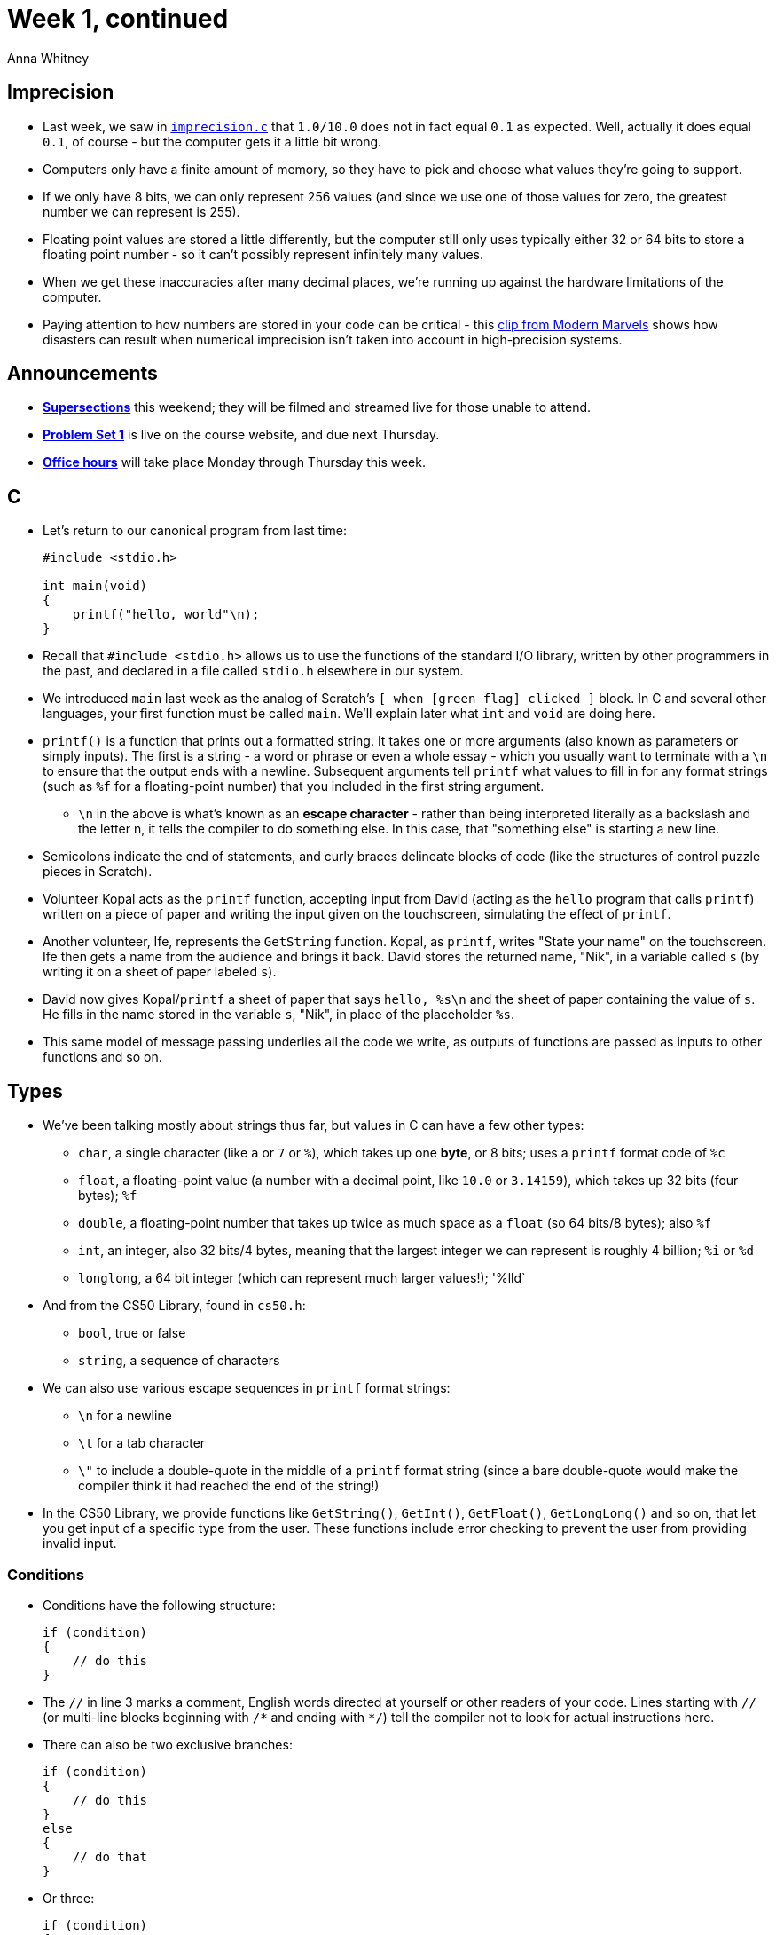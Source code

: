 = Week 1, continued
:author: Anna Whitney
:v: 7yFh7v6XMTo

[t=0m0s]
== Imprecision

* Last week, we saw in http://cdn.cs50.net/2015/fall/lectures/1/f/src1f/imprecision.c[`imprecision.c`] that `1.0/10.0` does not in fact equal `0.1` as expected. Well, actually it does equal `0.1`, of course - but the computer gets it a little bit wrong.
* Computers only have a finite amount of memory, so they have to pick and choose what values they're going to support.
* If we only have 8 bits, we can only represent 256 values (and since we use one of those values for zero, the greatest number we can represent is 255).
* Floating point values are stored a little differently, but the computer still only uses typically either 32 or 64 bits to store a floating point number - so it can't possibly represent infinitely many values.
* When we get these inaccuracies after many decimal places, we're running up against the hardware limitations of the computer.
* Paying attention to how numbers are stored in your code can be critical - this http://youtu.be/{v}?t=4m1s[clip from Modern Marvels] shows how disasters can result when numerical imprecision isn't taken into account in high-precision systems.

[t=11m57s]
== Announcements

* http://cs50.harvard.edu/sections/1[*Supersections*] this weekend; they will be filmed and streamed live for those unable to attend.
* http://cdn.cs50.net/2015/fall/psets/1/pset1/pset1.html[*Problem Set 1*] is live on the course website, and due next Thursday.
* http://cs50.harvard.edu/hours[*Office hours*] will take place Monday through Thursday this week.

[t=12m19s]
== C

* Let's return to our canonical program from last time:
+
[source, c, numbered]
----
#include <stdio.h>

int main(void)
{
    printf("hello, world"\n);
}
----
* Recall that `#include <stdio.h>` allows us to use the functions of the standard I/O library, written by other programmers in the past, and declared in a file called `stdio.h` elsewhere in our system.
* We introduced `main` last week as the analog of Scratch's `[ when [green flag] clicked ]` block. In C and several other languages, your first function must be called `main`. We'll explain later what `int` and `void` are doing here.
* `printf()` is a function that prints out a formatted string. It takes one or more arguments (also known as parameters or simply inputs). The first is a string - a word or phrase or even a whole essay - which you usually want to terminate with a `\n` to ensure that the output ends with a newline. Subsequent arguments tell `printf` what values to fill in for any format strings (such as `%f` for a floating-point number) that you included in the first string argument.
** `\n` in the above is what's known as an *escape character* - rather than being interpreted literally as a backslash and the letter n, it tells the compiler to do something else. In this case, that "something else" is starting a new line.
* Semicolons indicate the end of statements, and curly braces delineate blocks of code (like the structures of control puzzle pieces in Scratch).

* Volunteer Kopal acts as the `printf` function, accepting input from David (acting as the `hello` program that calls `printf`) written on a piece of paper and writing the input given on the touchscreen, simulating the effect of `printf`.
* Another volunteer, Ife, represents the `GetString` function. Kopal, as `printf`, writes "State your name" on the touchscreen. Ife then gets a name from the audience and brings it back. David stores the returned name, "Nik", in a variable called `s` (by writing it on a sheet of paper labeled `s`).
* David now gives Kopal/`printf` a sheet of paper that says `hello, %s\n` and the sheet of paper containing the value of `s`. He fills in the name stored in the variable `s`, "Nik", in place of the placeholder `%s`.
* This same model of message passing underlies all the code we write, as outputs of functions are passed as inputs to other functions and so on.

[t=20m56s]
== Types

* We've been talking mostly about strings thus far, but values in C can have a few other types:
** `char`, a single character (like `a` or `7` or `%`), which takes up one *byte*, or 8 bits; uses a `printf` format code of `%c`
** `float`, a floating-point value (a number with a decimal point, like `10.0` or `3.14159`), which takes up 32 bits (four bytes); `%f`
** `double`, a floating-point number that takes up twice as much space as a `float` (so 64 bits/8 bytes); also `%f`
** `int`, an integer, also 32 bits/4 bytes, meaning that the largest integer we can represent is roughly 4 billion; `%i` or `%d`
** `longlong`, a 64 bit integer (which can represent much larger values!); '%lld`
* And from the CS50 Library, found in `cs50.h`: 
** `bool`, true or false
** `string`, a sequence of characters
* We can also use various escape sequences in `printf` format strings:
** `\n` for a newline
** `\t` for a tab character
** `\"` to include a double-quote in the middle of a `printf` format string (since a bare double-quote would make the compiler think it had reached the end of the string!)
* In the CS50 Library, we provide functions like `GetString()`, `GetInt()`, `GetFloat()`, `GetLongLong()` and so on, that let you get input of a specific type from the user. These functions include error checking to prevent the user from providing invalid input.

[t=26m41s]
=== Conditions

* Conditions have the following structure:
+
[source, c]
----
if (condition)
{
    // do this
}
----
* The `//` in line 3 marks a comment, English words directed at yourself or other readers of your code. Lines starting with `//` (or multi-line blocks beginning with `/\*` and ending with `*/`) tell the compiler not to look for actual instructions here.
* There can also be two exclusive branches:
+
[source, c]
----
if (condition)
{
    // do this
}
else
{
    // do that
}
----
* Or three:
+
[source, c]
----
if (condition)
{
    // do this
}
else if (condition)
{
    // do that
}
else
{
    // do this other thing
}
----
* Boolean expressions (the conditions inside the conditional) can be combined with `&&` as "and", and `||` as "or":
+
[source, c]
----
if (condition && condition)
{
    // do this
}

if (condition || condition)
{
    // do this
}
----
* *Switches* express the same thing as certain `if`/`else if`/.../`else` constructs, but can be more elegant and involve fewer curly braces. They provide no additional functionality that can't be done with regular conditionals, but can sometimes be stylistically preferable.
* You can use a switch whenever all the conditions of your conditional would be of the form `expression == value` for the same expression but different values.
+
[source, c]
----
switch (expression)
{
    case i:
        // do this
        break;

    case j:
        // do that
        break;

    default:
        // do this other thing
        break;
}
----

[t=28m1s]
=== Loops

* One type of loop in C is the `for` loop, which has the following basic structure:
+
[source, c]
----
for (initializations; condition; updates)
{
    // do this again and again
}
----
* A specific example:
+
[source, c]
----
for (int i = 0; i < 50; i++)
{
    printf("%i\n", i);
}
----
** In this case, `int i = 0` is the *initialization* of the loop, telling it to start counting at zero by creating a variable called `i` and assigning it the value `0`.
** `i < 50` is the *condition* of the loop: immediately after the initialization, and at the start of every step of the loop thereafter, the condition is checked, and the code in the body of the loop will only be executed if the condition evaluates to `true`.
** `i++` is the *update* of the loop, which will be executed after the body of the loop to move to the next step.
** We've put `printf("%i\n", i);` in the *body* of the loop, so this code will print the numbers from `0` to `49` (not `50`, because when we update to `i = 50`, the condition `i < 50` evaluates to `false` and the body of the loop is not executed).
** The curly braces are not syntactically required if the body of the loop is only one line, but we will always use them in class (and we request that you do too!) for clarity and to prevent mistakes.

[t=28m1s]
=== Integer Overflow

* Just as floating point values have limits on their precision, integers have limits on the size of values they can represent.
* For a 32-bit integer, the maximum value is roughly 4 billion.
* When a binary number overflows, we go from a value like this (255 stored in 8 bits):
+
[source, subs=quotes]
----
        128     64      32      16      8       4       2       1
        *1*       *1*       *1*       *1*       *1*       *1*       *1*       *1*
----
To a value like this:
+
[source, subs=quotes]
----
??      128     64      32      16      8       4       2       1
*1*       *0*       *0*       *0*       *0*       *0*       *0*       *0*       *0*
----
But this is still only an 8-bit value, so there's nowhere to put the leading 1, and instead we get:
+
[source, subs=quotes]
----
        128     64      32      16      8       4       2       1
        *0*       *0*       *0*       *0*       *0*       *0*       *0*       *0*
----
* We can see the effects of these limits on integers in various software:
** In the video game Lego Star Wars, the number of coins you can collect is capped at 4 billion exactly - from which we can infer that the original developer for this game used a 32-bit integer to store the user's number of coins.
** In the original Civilization game, each world leader was assigned an aggressiveness score, and Gandhi was given the lowest score of 1. If a nation transitioned to democracy in the game, the leader's aggressiveness score was decreased by 2. However, the aggressiveness scores were stored in unsigned 8-bit integers (meaning they couldn't be negative) - so decreasing Gandhi's aggressiveness score to -1 had the effect of looping around to 255 (so Gandhi became the most aggressive leader in the game!)
** The Boeing 787 would lose all power after 248 days of continuous operation due to an integer overflow in the control units of its power generators (the workaround solution is to reboot the plane more often than that!)

[t=40m44s]
=== Loops, continued

* Slightly different from a `for` loop, we have a `while` loop, that merely depends upon a single condition which is checked before every iteration of the loop:
+
[source, c]
----
while (condition)
{
    // do this again and again
}
----
* Similarly, in a `do-while` loop, the condition is checked after every iteration of the loop (as indicated by the syntax):
+
[source, c]
----
do
{
    // do this again and again
}
while (condition);
----

[t=41m25s]
=== Variables

* As we've discussed, a variable in C has a particular type, which must be declared when the variable is created. Here, the first line creates a new variable of the type `int`, and the second assigns a value of `0` to it. The declaration of the variable and assigning it a value can happen as far away from each other in code as you like, but for clarity it's best to keep them close together.
+
[source, c]
----
int counter;
counter = 0;
----
* A more succinct way to write the above code:
+
[source, c]
----
int counter = 0;
----

[t=41m57s]
=== Functions and Arguments

* Functions are followed by parentheses, which contain any arguments that are being passed to the function:
+
[source, c]
----
string name = GetString();
printf("hello, %s\n", name);
----
* In http://cdn.cs50.net/2015/fall/lectures/1/f/src1f/function-0.c[`function-0.c`], we show how to define your own function:
+
[source, c, numbered]
----
#include <cs50.h>
#include <stdio.h>

// prototype
void PrintName(string name);

int main(void)
{
        printf("Your name: ");
        string s = GetString();
        PrintName(s);
}

/**
 * Says hello to someone by name.
 */
void PrintName(string name)
{
    printf("hello, %s\n", name);
}
----
* Separating out this logic in `PrintName()` is a form of abstraction, hiding the low-level implementation details of how we print the name.
* Similarly, in http://cdn.cs50.net/2015/fall/lectures/1/f/src1f/function-1.c[`function-1.c`], we can use the *return value* of a function:
+
[source, c, numbered]
----
#include <cs50.h>
#include <stdio.h>

// prototype
int GetPositiveInt();

int main(void)
{
    int n = GetPositiveInt();
    printf("Thanks for the %i!\n", n);
}

/**
 * Gets a positive integer from a user.
 */
int GetPositiveInt(void)
{
    int n;
    do
    {
        printf("Please give me a positive int: ");
        n = GetInt();
    }
    while (n < 1);
    return n;
}
----
* The `int` in `int GetPositiveInt(void)`, as well as the `void` in `void PrintName(string name)`, indicates the *return type* of the function. 
* `PrintName()` doesn't return anything (it just prints a name to the screen, which is a *side effect*), so its return type is `void`.
* `GetPositiveInt()` returns an `int` - the first positive integer value the user enters - using the `return` command. Any non-void function must have a return value (if you don't have a `return` command, your return value is assumed to be `0`, for reasons we'll discuss later in the course).
* In http://cdn.cs50.net/2015/fall/lectures/1/f/src1f/return.c[`return.c`], we have another example of returning a value from a function:
+
[source, c, numbered]
----
#include <stdio.h>

// function prototype
int cube(int a);

int main(void)
{
    int x = 2;
    printf("x is now %i\n", x);
    printf("Cubing...\n");
    x = cube(x);
    printf("Cubed!\n");
    printf("x is now %i\n", x);
}

/**
 * Cubes argument.
*/
int cube(int n)
{
    return n * n * n;
}
----
* In this case, this function both accepts an input argument (an `int`, which we're calling `n`) and outputs, or returns, a value.

[t=49m18s]
== Problem Set 1

* On this problem set, you'll implement in C an ASCII version of Mario's pyramid (or a more challenging version in the hacker edition!)
* You'll also implement a *greedy algorithm* for determining the coins necessary when giving change, and investigate rates of water flow.
